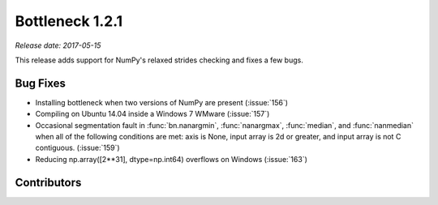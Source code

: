 Bottleneck 1.2.1
================

*Release date: 2017-05-15*

This release adds support for NumPy's relaxed strides checking and
fixes a few bugs.

Bug Fixes
~~~~~~~~~

- Installing bottleneck when two versions of NumPy are present (:issue:`156`)
- Compiling on Ubuntu 14.04 inside a Windows 7 WMware (:issue:`157`)
- Occasional segmentation fault in :func:`bn.nanargmin`, :func:`nanargmax`,
  :func:`median`, and :func:`nanmedian` when all of the following conditions
  are met: axis is None, input array is 2d or greater, and input array is not C
  contiguous. (:issue:`159`)
- Reducing np.array([2**31], dtype=np.int64) overflows on Windows
  (:issue:`163`)

Contributors
~~~~~~~~~~~~

.. contributors:: v1.2.0..v1.2.1
